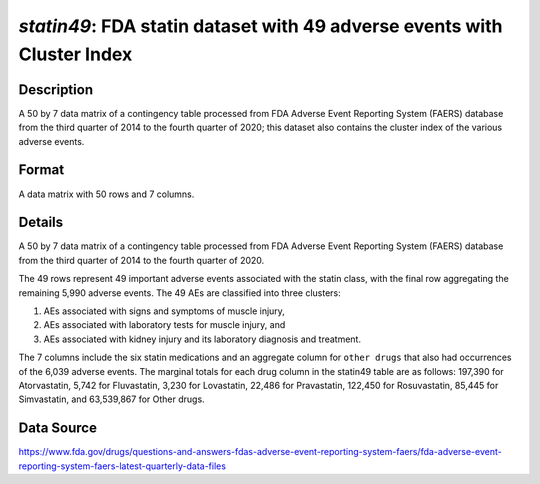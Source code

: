 .. _statin49_cluster_idx:

`statin49`: FDA statin dataset with 49 adverse events with Cluster Index
==========================================================================

Description
-----------

A 50 by 7 data matrix of a contingency table processed from FDA Adverse Event Reporting System (FAERS) database from the third quarter of 2014 to the fourth quarter of 2020; this dataset also contains the cluster index of the various adverse events. 

Format
------

A data matrix with 50 rows and 7 columns.

Details
-------

A 50 by 7 data matrix of a contingency table processed from FDA Adverse Event Reporting System (FAERS) database from the third quarter of 2014 to the fourth quarter of 2020.

The 49 rows represent 49 important adverse events associated with the statin class, with the final row aggregating the remaining 5,990 adverse events. The 49 AEs are classified into three clusters:

1. AEs associated with signs and symptoms of muscle injury,
2. AEs associated with laboratory tests for muscle injury, and
3. AEs associated with kidney injury and its laboratory diagnosis and treatment.

The 7 columns include the six statin medications and an aggregate column for ``other drugs`` that also had occurrences of the 6,039 adverse events. The marginal totals for each drug column in the statin49 table are as follows: 197,390 for Atorvastatin, 5,742 for Fluvastatin, 3,230 for Lovastatin, 22,486 for Pravastatin, 122,450 for Rosuvastatin, 85,445 for Simvastatin, and 63,539,867 for Other drugs.

Data Source
------------

https://www.fda.gov/drugs/questions-and-answers-fdas-adverse-event-reporting-system-faers/fda-adverse-event-reporting-system-faers-latest-quarterly-data-files

